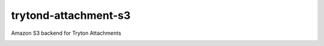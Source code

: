 trytond-attachment-s3
=====================

Amazon S3 backend for Tryton Attachments

.. image:: https://travis-ci.org/openlabs/trytond-attachment-s3.svg?branch=develop 
  :target: https://travis-ci.org/openlabs/trytond-attachment-s3
  :alt: Build Status
.. image:: https://pypip.in/download/trytond_attachment_s3/badge.svg
    :target: https://pypi.python.org/pypi/trytond_attachment_s3/ 
    :alt: Downloads
.. image:: https://pypip.in/version/trytond_attachment_s3/badge.svg
    :target: https://pypi.python.org/pypi/trytond_attachment_s3/ 
    :alt: Latest Version
.. image:: https://pypip.in/status/trytond_attachment_s3/badge.svg
    :target: https://pypi.python.org/pypi/trytond_attachment_s3/ 
    :alt: Development Status
